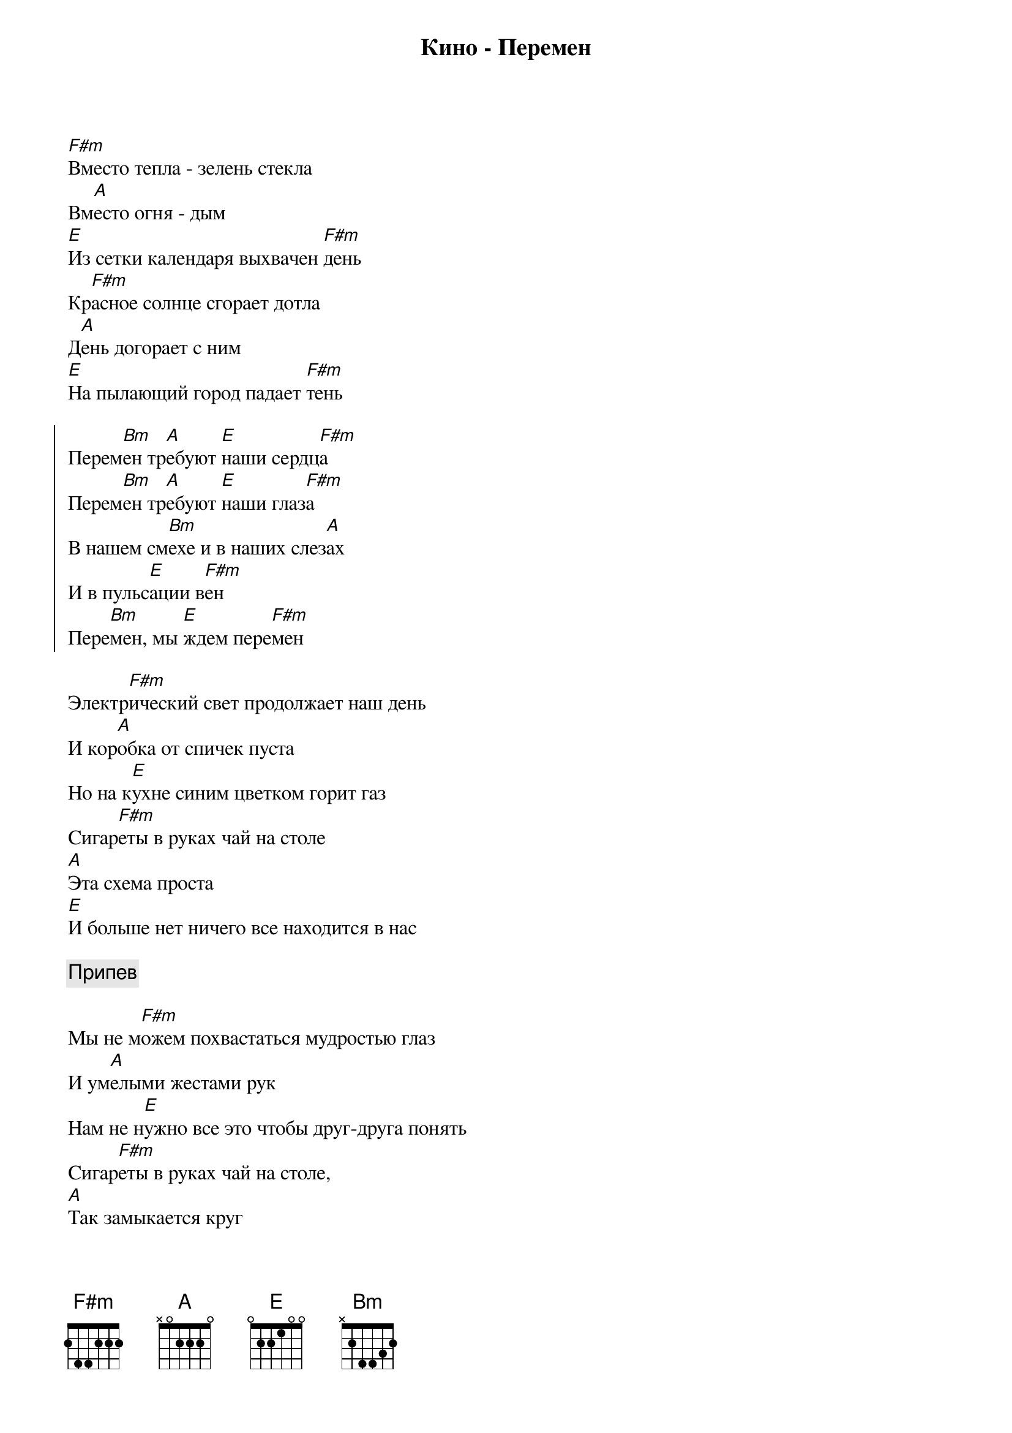 {title: Кино - Перемен}

[F#m]Вместо тепла - зелень стекла
Вм[A]есто огня - дым 
[E]Из сетки календаря выхвачен [F#m]день 
Кр[F#m]асное солнце сгорает дотла 
Д[A]ень догорает с ним 
[E]На пылающий город падает [F#m]тень

{start_of_chorus}
Перем[Bm]ен тр[A]ебуют [E]наши сердц[F#m]а
Перем[Bm]ен тр[A]ебуют [E]наши глаз[F#m]а
В нашем см[Bm]ехе и в наших слез[A]ах
И в пульс[E]ации в[F#m]ен
Пере[Bm]мен, мы [E]ждем пере[F#m]мен
{end_of_chorus}

Электр[F#m]ический свет продолжает наш день 
И кор[A]обка от спичек пуста 
Но на к[E]ухне синим цветком горит газ 
Сигар[F#m]еты в руках чай на столе 
[A]Эта схема проста 
[E]И больше нет ничего все находится в нас

{comment:Припев}

Мы не м[F#m]ожем похвастаться мудростью глаз 
И ум[A]елыми жестами рук 
Нам не н[E]ужно все это чтобы друг-друга понять 
Сигар[F#m]еты в руках чай на столе,
[A]Так замыкается круг 
И вдр[E]уг нам становится страшно что-то менять 

{comment:Припев}

